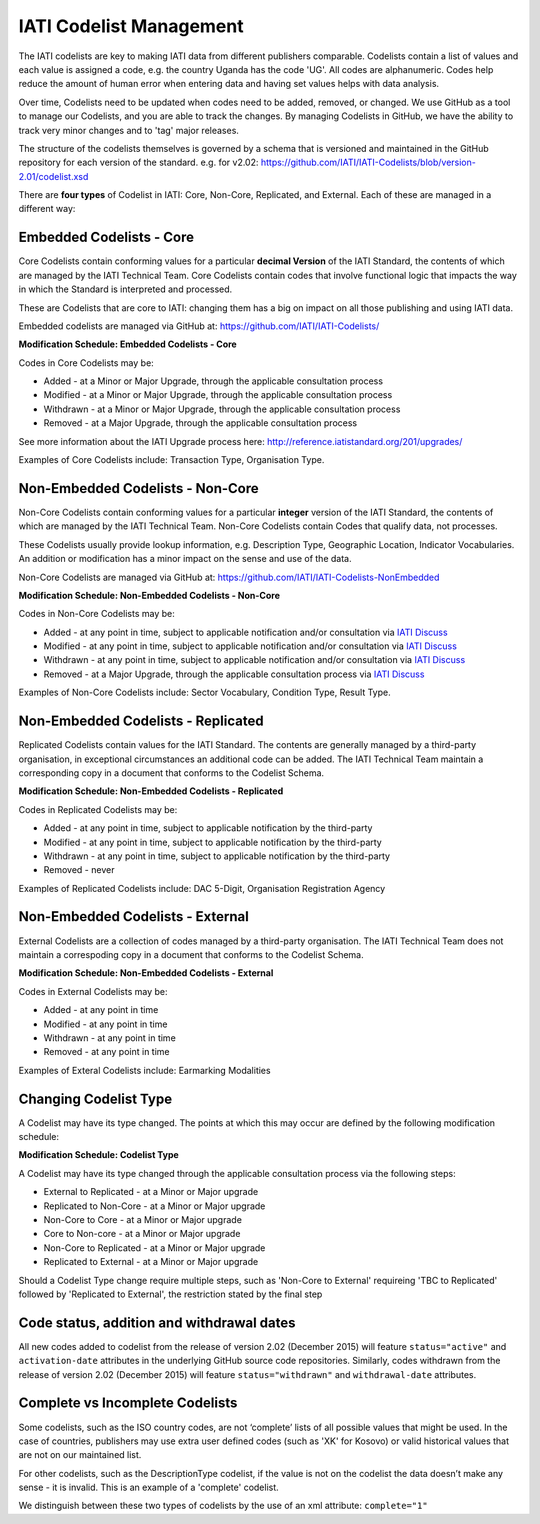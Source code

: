 IATI Codelist Management
========================

The IATI codelists are key to making IATI data from different publishers
comparable. Codelists contain a list of values and each value is assigned a code, e.g. the country Uganda has the code 'UG'. All codes are alphanumeric. Codes help reduce the amount of human error when entering data and having set values helps with data analysis.

Over time, Codelists need to be updated when codes need to be added, removed, or changed. We use GitHub as a tool to manage our Codelists, and you are able to track the changes. By managing Codelists in GitHub, we have the ability to track very minor changes and to 'tag' major releases.

The structure of the codelists themselves is governed by a schema that
is versioned and maintained in the GitHub repository for each version of
the standard. e.g. for v2.02:
https://github.com/IATI/IATI-Codelists/blob/version-2.01/codelist.xsd

There are **four types** of Codelist in IATI: Core, Non-Core, Replicated, and External. Each of these are managed in a different way:

.. _core_codelist:

Embedded Codelists - Core
------------------

Core Codelists contain conforming values for a particular **decimal Version** of the IATI Standard, the contents of which are managed by the IATI Technical Team. Core Codelists contain codes that involve functional logic that impacts the way in which the Standard is interpreted and processed.

These are Codelists that are core to IATI: changing them has a big on impact on all those publishing and using IATI data.

Embedded codelists are  managed via GitHub at:
https://github.com/IATI/IATI-Codelists/

**Modification Schedule: Embedded Codelists - Core**

Codes in Core Codelists may be:

- Added - at a Minor or Major Upgrade, through the applicable consultation process
- Modified - at a Minor or Major Upgrade, through the applicable consultation process
- Withdrawn - at a Minor or Major Upgrade, through the applicable consultation process
- Removed - at a Major Upgrade, through the applicable consultation process

See more information about the IATI Upgrade process here: http://reference.iatistandard.org/201/upgrades/

Examples of Core Codelists include: Transaction Type, Organisation Type.

.. _non_core_codelist:

Non-Embedded Codelists - Non-Core
----------------------

Non-Core Codelists contain conforming values for a particular **integer** version of the IATI Standard, the contents of which are managed by the IATI Technical Team. Non-Core Codelists contain Codes that qualify data, not processes.

These Codelists usually provide lookup information, e.g. Description Type, Geographic Location, Indicator Vocabularies. An addition or modification has a minor impact on the sense and use of the data.

Non-Core Codelists are managed via GitHub at:
https://github.com/IATI/IATI-Codelists-NonEmbedded

**Modification Schedule: Non-Embedded Codelists - Non-Core**

Codes in Non-Core Codelists may be:

- Added - at any point in time, subject to applicable notification and/or consultation via `IATI Discuss  <https://discuss.iatistandard.org/c/standard-management/non-embedded-codelist-amendments>`__
- Modified - at any point in time, subject to applicable notification and/or consultation via `IATI Discuss <https://discuss.iatistandard.org/c/standard-management/non-embedded-codelist-amendments>`__
- Withdrawn - at any point in time, subject to applicable notification and/or consultation via `IATI Discuss <https://discuss.iatistandard.org/c/standard-management/non-embedded-codelist-amendments>`__
- Removed - at a Major Upgrade, through the applicable consultation process via `IATI Discuss <https://discuss.iatistandard.org/c/standard-management/non-embedded-codelist-amendments>`__

Examples of Non-Core Codelists include: Sector Vocabulary, Condition Type, Result Type.

Non-Embedded Codelists - Replicated
----------------------

Replicated Codelists contain values for the IATI Standard. The contents are generally managed by a third-party organisation, in exceptional circumstances an additional code can be added. The IATI Technical Team maintain a corresponding copy in a document that conforms to the Codelist Schema.

**Modification Schedule: Non-Embedded Codelists - Replicated**

Codes in Replicated Codelists may be:

- Added - at any point in time, subject to applicable notification by the third-party
- Modified - at any point in time, subject to applicable notification by the third-party
- Withdrawn - at any point in time, subject to applicable notification by the third-party
- Removed - never

Examples of Replicated Codelists include: DAC 5-Digit, Organisation Registration Agency

Non-Embedded Codelists - External
----------------------

External Codelists are a collection of codes managed by a third-party organisation. The IATI Technical Team does not maintain a correspoding copy in a document that conforms to the Codelist Schema.

**Modification Schedule: Non-Embedded Codelists - External**

Codes in External Codelists may be:

- Added - at any point in time
- Modified - at any point in time
- Withdrawn - at any point in time
- Removed - at any point in time

Examples of Exteral Codelists include: Earmarking Modalities

Changing Codelist Type
----------------------

A Codelist may have its type changed. The points at which this may occur are defined by the following modification schedule:

**Modification Schedule: Codelist Type**

A Codelist may have its type changed through the applicable consultation process via the following steps:

- External to Replicated - at a Minor or Major upgrade
- Replicated to Non-Core - at a Minor or Major upgrade
- Non-Core to Core - at a Minor or Major upgrade
- Core to Non-core - at a Minor or Major upgrade
- Non-Core to Replicated - at a Minor or Major upgrade
- Replicated to External - at a Minor or Major upgrade

Should a Codelist Type change require multiple steps, such as 'Non-Core to External' requireing 'TBC to Replicated' followed by 'Replicated to External', the restriction stated by the final step

 
Code status, addition and withdrawal dates
------------------------------------------
All new codes added to codelist from the release of version 2.02 (December 2015) will feature ``status="active"`` and ``activation-date`` attributes in the underlying GitHub source code repositories.  Similarly, codes withdrawn from the release of version 2.02 (December 2015) will feature ``status="withdrawn"`` and ``withdrawal-date`` attributes.

Complete vs Incomplete Codelists
--------------------------------

Some codelists, such as the ISO country codes, are not ‘complete’ lists
of all possible values that might be used. In the case of countries,
publishers may use extra user defined codes (such as 'XK' for Kosovo) or valid
historical values that are not on our maintained list.

For other codelists, such as the DescriptionType codelist, if the value
is not on the codelist the data doesn’t make any sense - it is invalid.
This is an example of a 'complete' codelist.

We distinguish between these two types of codelists by the use of an xml
attribute: ``complete="1"``
